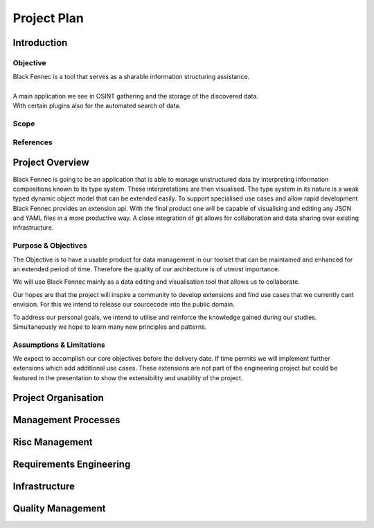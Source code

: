 Project Plan
============

Introduction
************

Objective
---------
| Black Fennec is a tool that serves as a sharable information structuring assistance.
|
| A main application we see in OSINT gathering and the storage of the discovered data.
| With certain plugins also for the automated search of data.

Scope
-----

References
----------

Project Overview
****************
Black Fennec is going to be an application that is able to manage unstructured data by interpreting information compositions known to its type system. These interpretations are then visualised. The type system in its nature is a weak typed dynamic object model that can be extended easily. To support specialised use cases and allow rapid development Black Fennec provides an extension api. With the final product one will be capable of visualising and editing any JSON and YAML files in a more productive way. A close integration of git allows for collaboration and data sharing over existing infrastructure.

Purpose & Objectives
--------------------
The Objective is to have a usable product for data management in our toolset that can be maintained and enhanced for an extended period of time. Therefore the quality of our architecture is of utmost importance.

We will use Black Fennec mainly as a data editing and visualisation tool that allows us to collaborate.

Our hopes are that the project will inspire a community to develop extensions and find use cases that we currently cant envision. For this we intend to release our sourcecode into the public domain.

To address our personal goals, we intend to utilise and reinforce the knowledge gained during our studies. Simultaneously we hope to learn many new principles and patterns.

Assumptions & Limitations
--------------------------
We expect to accomplish our core objectives before the delivery date. If time permits we will implement further extensions which add additional use cases. These extensions are not part of the engineering project but could be featured in the presentation to show the extensibility and usability of the project.

Project Organisation
********************

Management Processes
********************

Risc Management
***************

Requirements Engineering
************************

Infrastructure
**************

Quality Management
******************

